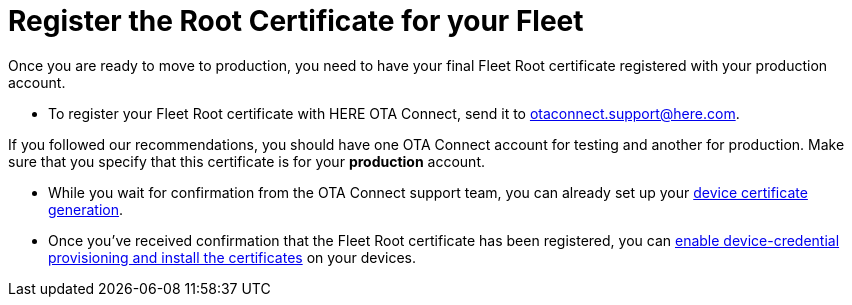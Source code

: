 = Register the Root Certificate for your Fleet
ifdef::env-github[]

[NOTE]
====
We recommend that you link:https://docs.ota.here.com/ota-client/latest/{docname}.html[view this article in our documentation portal]. Not all of our articles render correctly in GitHub.
====
endif::[]


//MC: This is a copy of the topic "provide-testroot-cert.adoc" but intended for the "prod" use case. Need to use more includes to reduce redundancy

Once you are ready to move to production, you need to have your final Fleet Root certificate registered with your production account.


* To register your Fleet Root certificate with HERE OTA Connect, send it to link:mailto:otaconnect.support@here.com[otaconnect.support@here.com].

If you followed our recommendations, you should have one OTA Connect account for testing and another for production. Make sure that you specify that this certificate is for your *production* account.

* While you wait for confirmation from the OTA Connect support team, you can already set up your xref:generate-devicecert.adoc[device certificate generation].

* Once you've received confirmation that the Fleet Root certificate has been registered, you can xref:enable-device-cred-provisioning.adoc[enable device-credential provisioning and install the certificates] on your devices.
